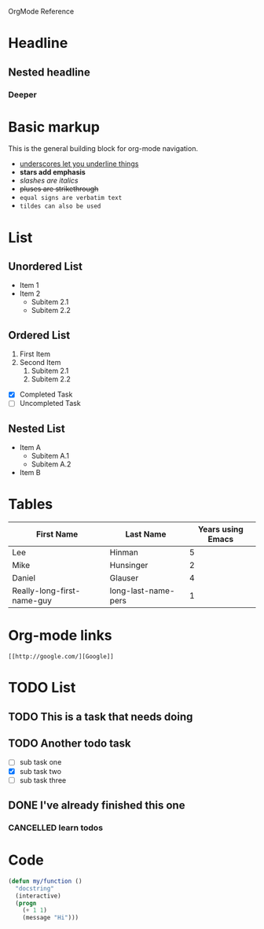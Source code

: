 OrgMode Reference
* Headline
** Nested headline
*** Deeper

* Basic markup
This is the general building block for org-mode navigation.
- _underscores let you underline things_
- *stars add emphasis*
- /slashes are italics/
- +pluses are strikethrough+
- =equal signs are verbatim text=
- ~tildes can also be used~

* List
** Unordered List
- Item 1
- Item 2
  - Subitem 2.1
  - Subitem 2.2
** Ordered List
1. First Item
2. Second Item
   1. Subitem 2.1
   2. Subitem 2.2
- [X] Completed Task
- [ ] Uncompleted Task
** Nested List
   - Item A
     - Subitem A.1
     - Subitem A.2
   - Item B

* Tables

| First Name                 | Last Name           | Years using Emacs |
|----------------------------+---------------------+-------------------|
| Lee                        | Hinman              |                 5 |
| Mike                       | Hunsinger           |                 2 |
| Daniel                     | Glauser             |                 4 |
| Really-long-first-name-guy | long-last-name-pers |                 1 |

* Org-mode links

#+BEGIN_SRC fundamental
[[http://google.com/][Google]]
#+END_SRC

[[./images/pic1.png]]

* TODO List
** TODO This is a task that needs doing
** TODO Another todo task
- [ ] sub task one
- [X] sub task two
- [ ] sub task three
** DONE I've already finished this one
*** CANCELLED learn todos
    CLOSED: [2023-10-16 Mon 08:39]

* Code
#+BEGIN_LaTeX
$a + b$
#+END_LaTeX

#+BEGIN_SRC emacs-lisp
(defun my/function ()
  "docstring"
  (interactive)
  (progn
    (+ 1 1)
    (message "Hi")))
#+END_SRC

